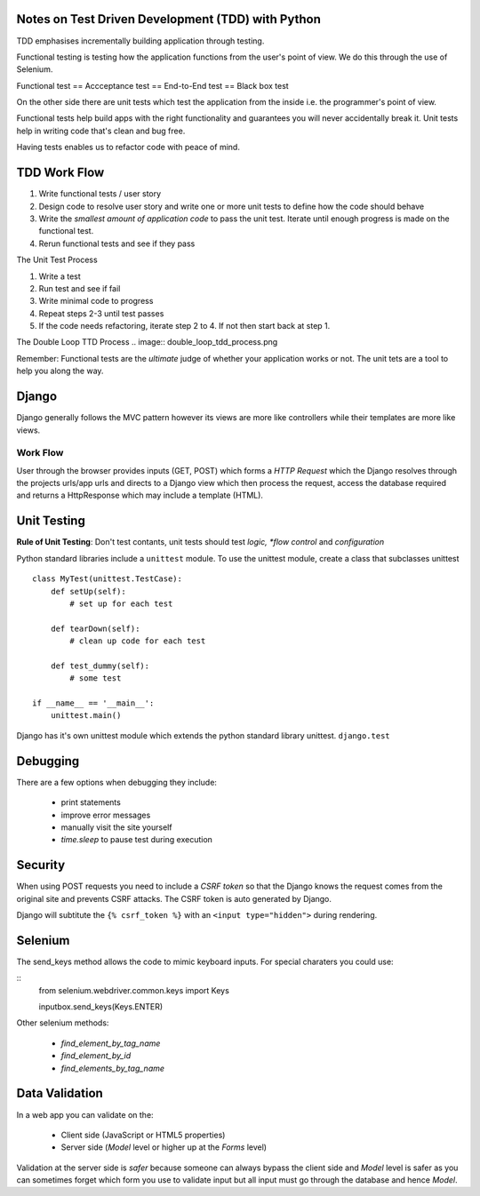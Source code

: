 ==================================================
Notes on Test Driven Development (TDD) with Python
==================================================

TDD emphasises incrementally building application through testing.

Functional testing is testing how the application functions from the user's
point of view. We do this through the use of Selenium.

Functional test == Accceptance test == End-to-End test == Black box test

On the other side there are unit tests which test the application from the
inside i.e. the programmer's point of view.

Functional tests help build apps with the right functionality and 
guarantees you will never accidentally break it. Unit tests help in writing
code that's clean and bug free.

Having tests enables us to refactor code with peace of mind.

=============
TDD Work Flow
=============

1. Write functional tests / user story
2. Design code to resolve user story and write one or more
   unit tests to define how the code should behave
3. Write the *smallest amount of application code* to pass
   the unit test. Iterate until enough progress is made
   on the functional test.
4. Rerun functional tests and see if they pass

The Unit Test Process

1. Write a test
2. Run test and see if fail
3. Write minimal code to progress
4. Repeat steps 2-3 until test passes
5. If the code needs refactoring, iterate step 2 to 4. If not then
   start back at step 1.

The Double Loop TTD Process
.. image:: double_loop_tdd_process.png

Remember: Functional tests are the *ultimate* judge of whether your
application works or not. The unit tets are a tool to help you 
along the way.

======
Django
======

Django generally follows the MVC pattern however its views are more like
controllers while their templates are more like views.

Work Flow
---------
User through the browser provides inputs (GET, POST) which forms a `HTTP
Request` which the Django resolves through the projects urls/app urls and
directs to a Django view which then process the request, access the database
required and returns a HttpResponse which may include a template (HTML).

============
Unit Testing
============

**Rule of Unit Testing**: Don't test contants, unit tests should 
test *logic, *flow control* and *configuration*

Python standard libraries include a ``unittest`` module. To use the 
unittest module, create a class that subclasses unittest

::

    class MyTest(unittest.TestCase):
        def setUp(self):
            # set up for each test

        def tearDown(self):
            # clean up code for each test

        def test_dummy(self):
            # some test

    if __name__ == '__main__':
        unittest.main()

Django has it's own unittest module which extends the python standard
library unittest. ``django.test``

=========
Debugging
=========

There are a few options when debugging they include:

    * print statements
    * improve error messages
    * manually visit the site yourself
    * `time.sleep` to pause test during execution 

========
Security
========

When using POST requests you need to include a `CSRF token` so that the
Django knows the request comes from the original site and prevents
CSRF attacks. The CSRF token is auto generated by Django.

Django will subtitute the ``{% csrf_token %}`` with an 
``<input type="hidden">`` during rendering.

========
Selenium
========

The send_keys method allows the code to mimic keyboard inputs. For special
charaters you could use:

::
    from selenium.webdriver.common.keys import Keys

    inputbox.send_keys(Keys.ENTER)

Other selenium methods:

    * `find_element_by_tag_name`
    * `find_element_by_id`
    * `find_elements_by_tag_name`

===============
Data Validation
===============

In a web app you can validate on the:

    * Client side (JavaScript or HTML5 properties)
    * Server side (`Model` level or higher up at the `Forms` level)

Validation at the server side is *safer* because someone can always bypass the client side and `Model` level is safer as you can sometimes forget which form you use to validate input but all input must go through the database and hence `Model`.
